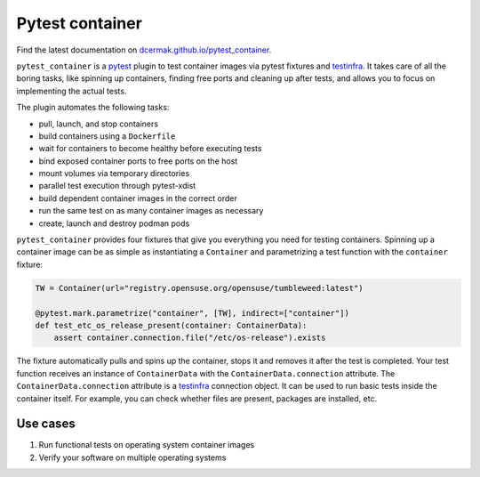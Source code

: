 Pytest container
================

.. image:: https://github.com/dcermak/pytest_container/actions/workflows/ci.yml/badge.svg
           :target: https://github.com/dcermak/pytest_container/actions/workflows/ci.yml

.. image:: https://github.com/dcermak/pytest_container/actions/workflows/codeql-analysis.yml/badge.svg
           :target: https://github.com/dcermak/pytest_container/actions/workflows/codeql-analysis.yml

.. image:: https://codecov.io/gh/dcermak/pytest_container/branch/main/graph/badge.svg?token=D16Q2PGL67
           :target: https://codecov.io/gh/dcermak/pytest_container

.. image:: https://app.fossa.com/api/projects/git%2Bgithub.com%2Fdcermak%2Fpytest_container.svg?type=shield
           :target: https://app.fossa.com/projects/git%2Bgithub.com%2Fdcermak%2Fpytest_container?ref=badge_shield

.. image:: https://img.shields.io/pypi/v/pytest-container
           :alt: PyPI
           :target: https://pypi.org/project/pytest-container/

Find the latest documentation on `dcermak.github.io/pytest_container
<https://dcermak.github.io/pytest_container/>`_.

``pytest_container`` is a `pytest <https://pytest.org>`_ plugin
to test container images via pytest fixtures and `testinfra
<https://testinfra.readthedocs.io/en/latest/>`_. It takes care of all the boring
tasks, like spinning up containers, finding free ports and cleaning up after
tests, and allows you to focus on implementing the actual tests.

The plugin automates the following tasks:

- pull, launch, and stop containers
- build containers using a ``Dockerfile``
- wait for containers to become healthy before executing tests
- bind exposed container ports to free ports on the host
- mount volumes via temporary directories
- parallel test execution through pytest-xdist
- build dependent container images in the correct order
- run the same test on as many container images as necessary
- create, launch and destroy podman pods

``pytest_container`` provides four fixtures that give you everything you need
for testing containers. Spinning up a container image can be as simple as
instantiating a ``Container`` and parametrizing a test function with the
``container`` fixture:

.. code-block:: python

   TW = Container(url="registry.opensuse.org/opensuse/tumbleweed:latest")

   @pytest.mark.parametrize("container", [TW], indirect=["container"])
   def test_etc_os_release_present(container: ContainerData):
       assert container.connection.file("/etc/os-release").exists


The fixture automatically pulls and spins up the container, stops it and removes
it after the test is completed. Your test function receives an instance of
``ContainerData`` with the ``ContainerData.connection`` attribute. The
``ContainerData.connection`` attribute is a `testinfra
<https://testinfra.readthedocs.io/en/latest/>`_ connection object. It can be
used to run basic tests inside the container itself. For example, you can check
whether files are present, packages are installed, etc.


Use cases
---------

1. Run functional tests on operating system container images

2. Verify your software on multiple operating systems
